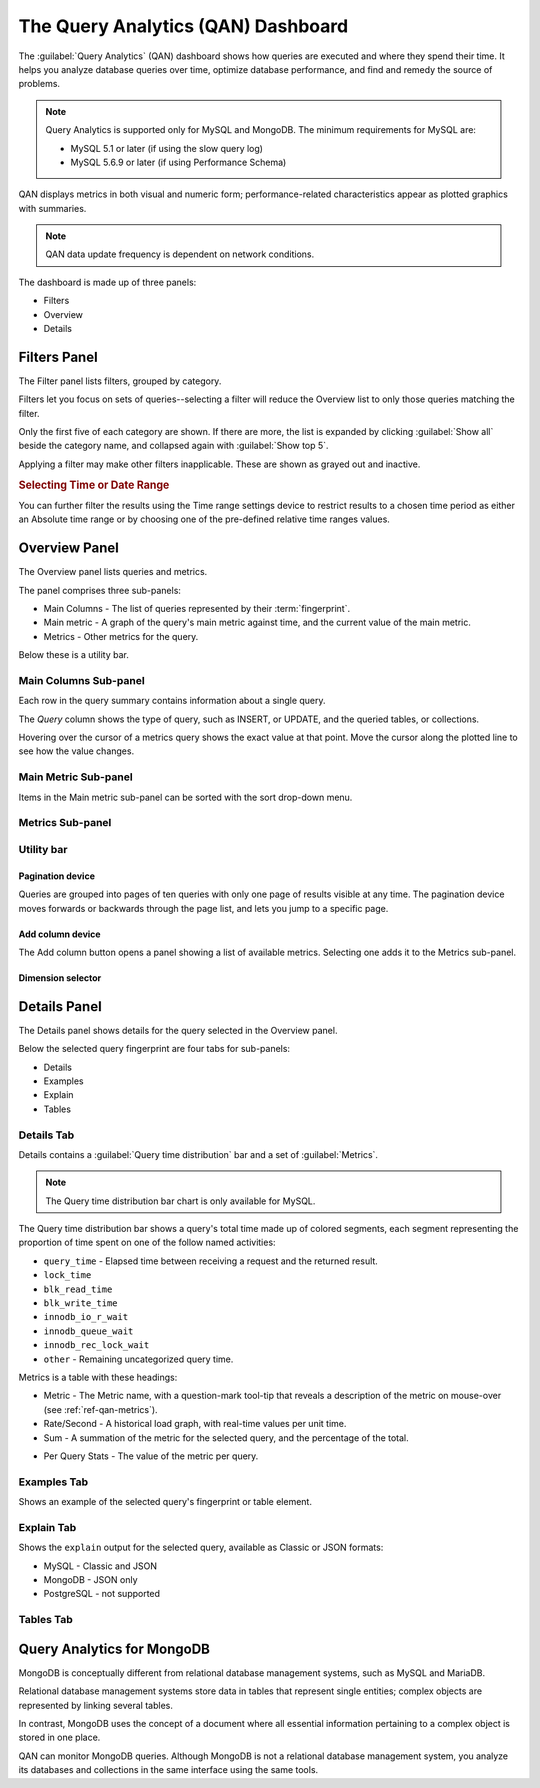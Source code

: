 .. _pmm.qan:

.. raw:: html

   <!-- Needed for switching between equivalent sections in PMM1/PMM2 -->
   <a id="another-doc-version-link"
      data-location="https://www.percona.com/doc/percona-monitoring-and-management/qan.html"
      href="https://www.percona.com/doc/percona-monitoring-and-management/2.x/qan-intro.html"
      style="display:none;"></a>


###################################
The Query Analytics (QAN) Dashboard
###################################

The :guilabel:`Query Analytics` (QAN) dashboard shows how queries are executed and where they spend their time.  It helps you analyze database queries over time, optimize database performance, and find and remedy the source of problems.

.. note::

   Query Analytics is supported only for MySQL and MongoDB. The minimum requirements for MySQL are:

   * MySQL 5.1 or later (if using the slow query log)
   * MySQL 5.6.9 or later (if using Performance Schema)

.. todo:: add MySQL 8 and MongoDB reqs

QAN displays metrics in both visual and numeric form; performance-related characteristics appear as plotted graphics with summaries.


.. note::

   QAN data update frequency is dependent on network conditions.



.. .. image:: .res/graphics/png/qan01.png

The dashboard is made up of three panels:

- Filters
- Overview
- Details

.. image:: /img/qan-panels.png
   :width: 800px

.. _pmm-qan-query-filtering:
.. _filtering-queries:

*************
Filters Panel
*************

.. image:: /img/qan-filters-panel.png
   :scale: 50%

The Filter panel lists filters, grouped by category.

Filters let you focus on sets of queries--selecting a filter will reduce the Overview list to only those queries matching the filter.

Only the first five of each category are shown. If there are more, the list is expanded by clicking :guilabel:`Show all` beside the category name, and collapsed again with :guilabel:`Show top 5`.

Applying a filter may make other filters inapplicable. These are shown as grayed out and inactive.

.. _pmm.qan.time-date-range.selecting:

.. rubric:: Selecting Time or Date Range

You can further filter the results using the Time range settings device to restrict results to a chosen time period as either an Absolute time range or by choosing one of the pre-defined relative time ranges values.

.. todo:: update image

.. image:: /.res/graphics/png/qan.range-selection.1.png


.. _pmm-qan-top-ten:

**************
Overview Panel
**************

.. image:: /img/qan-overview-panel.png
   :scale: 40%

The Overview panel lists queries and metrics.

The panel comprises three sub-panels:

- Main Columns - The list of queries represented by their :term:`fingerprint`.
- Main metric - A graph of the query's main metric against time, and the current value of the main metric.
- Metrics - Other metrics for the query.

Below these is a utility bar.

.. _pmm.qan.query-summary.query:
.. _pmm.qan.metric.value.viewing:
.. _pmm.qan.query-summary.total:

======================
Main Columns Sub-panel
======================

Each row in the query summary contains information about a single query.

The *Query* column shows the type of query, such as INSERT, or UPDATE, and the queried tables, or collections.

.. The *ID* attribute is a unique hexadecimal number associated with the given query.

.. The *Load*, *Count*, and *Latency* attributes refer to the essential metrics of each query.

.. Their values are plotted graphics and summary values in the numeric form.

.. The summary values have two parts: the average value of the metric, and its percentage with respect to the corresponding total value at the top of the query summary table.

Hovering over the cursor of a metrics query shows the exact value at that point.  Move the cursor along the plotted line to see how the value changes.

.. todo:: updated image showing value on mouse hover

.. The first line of the query summary contains the totals of the *load*, *count*, and *latency* for all queries that were run on the selected database server during the time period that you've specified.

.. The *load* is the amount of time that the database server spent during the selected time or date range running all queries.

.. The *count* is the average number of requests to the server during the specified time or date range.

.. The *latency* is the average amount of time that it took the database server to retrieve and return the data.

=====================
Main Metric Sub-panel
=====================

Items in the Main metric sub-panel can be sorted with the sort drop-down menu.

.. image:: /img/qan-overview-panel-main-metrics-sorting.png


.. todo::

=================
Metrics Sub-panel
=================


===========
Utility bar
===========

Pagination device
-----------------


.. image:: /img/qan-overview-panel-pagination-device.png
   :scale: 30%

Queries are grouped into pages of ten queries with only one page of results visible at any time.  The pagination device moves forwards or backwards through the page list, and lets you jump to a specific page.


Add column device
-----------------

.. image:: /img/qan-overview-panel-add-column-device.png
   :scale: 30%

The Add column button opens a panel showing a list of available metrics. Selecting one adds it to the Metrics sub-panel.


Dimension selector
------------------

.. image:: /img/qan-overview-panel-dimension-selector.png

.. todo::


.. _pmm-qan-query-selecting:
.. _query-detail-section:

*************
Details Panel
*************

.. image:: /img/qan-details-panel.png
   :scale: 30%

The Details panel shows details for the query selected in the Overview panel.

Below the selected query fingerprint are four tabs for sub-panels:

- Details
- Examples
- Explain
- Tables

===========
Details Tab
===========

Details contains a :guilabel:`Query time distribution` bar and a set of :guilabel:`Metrics`.

.. note:: The Query time distribution bar chart is only available for MySQL.

The Query time distribution bar shows a query's total time made up of colored segments, each segment representing the proportion of time spent on one of the follow named activities:

- ``query_time`` - Elapsed time between receiving a request and the returned result.
- ``lock_time``
- ``blk_read_time``
- ``blk_write_time``
- ``innodb_io_r_wait``
- ``innodb_queue_wait``
- ``innodb_rec_lock_wait``
- ``other`` - Remaining uncategorized query time.

Metrics is a table with these headings:

- Metric - The Metric name, with a question-mark tool-tip that reveals a description of the metric on mouse-over (see :ref:`ref-qan-metrics`).

- Rate/Second - A historical load graph, with real-time values per unit time.

- Sum - A summation of the metric for the selected query, and the percentage of the total.

.. in some cases, "Complex metric" - calculating the ratio between two metrics ??? Explain what a complex metric is

- Per Query Stats - The value of the metric per query.

.. image:: /img/qan-details-panel-details-tab-metrics.png
   :scale: 30%

============
Examples Tab
============

.. image:: /img/qan-details-panel-examples-tab.png
   :scale: 30%

Shows an example of the selected query's fingerprint or table element.

===========
Explain Tab
===========

Shows the ``explain`` output for the selected query, available as Classic or JSON formats:

- MySQL - Classic and JSON
- MongoDB - JSON only
- PostgreSQL - not supported

==========
Tables Tab
==========

.. image:: /img/qan-details-panel-tables-tab.png
   :scale: 30%

.. _pmm.qan-mongodb:

***************************
Query Analytics for MongoDB
***************************

MongoDB is conceptually different from relational database management systems, such as MySQL and MariaDB.

Relational database management systems store data in tables that represent single entities; complex objects are represented by linking several tables.

In contrast, MongoDB uses the concept of a document where all essential information pertaining to a complex object is stored in one place.

QAN can monitor MongoDB queries. Although MongoDB is not a relational database management system, you analyze its databases and collections in the same interface using the same tools.

.. seealso:: :ref:`pmm.qan-mongodb.conf`
